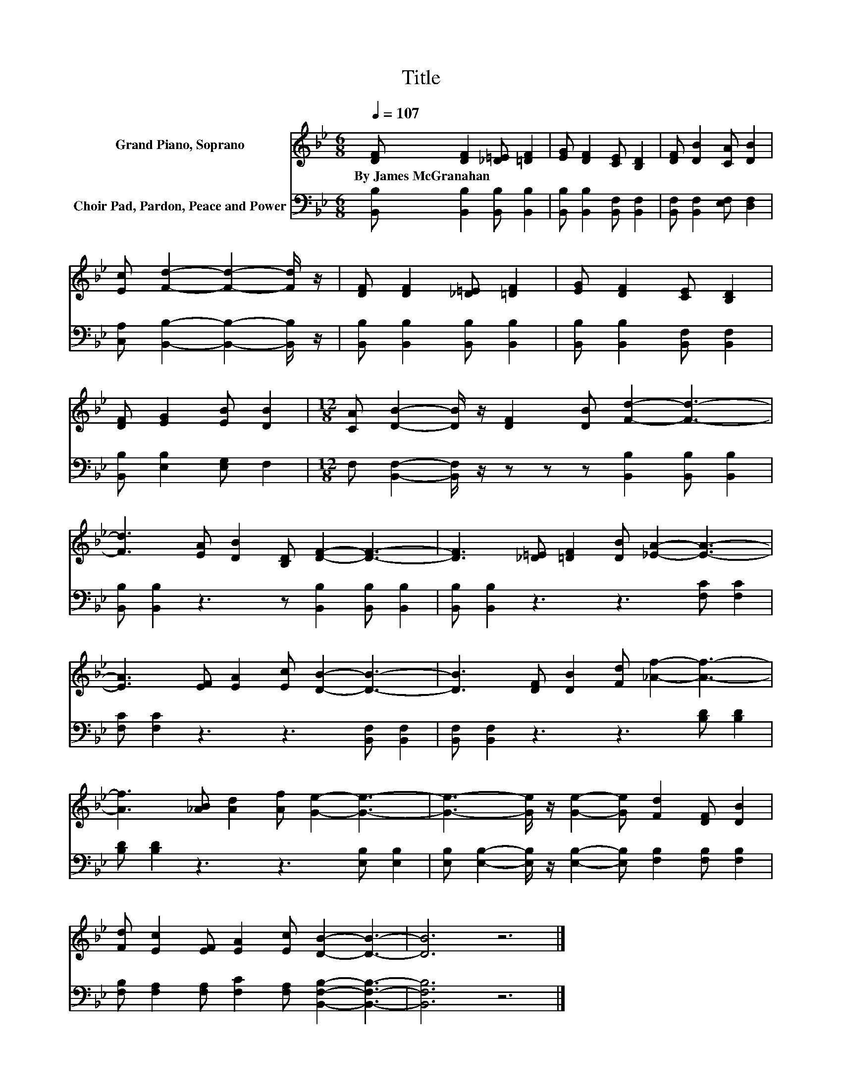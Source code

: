 X:1
T:Title
%%score 1 2
L:1/8
Q:1/4=107
M:6/8
K:Bb
V:1 treble nm="Grand Piano, Soprano"
V:2 bass nm="Choir Pad, Pardon, Peace and Power"
V:1
 [DF] [DF]2 [_D=E] [=DF]2 | [EG] [DF]2 [CE] [B,D]2 | [DF] [DB]2 [CA] [DB]2 | %3
w: By~James~McGranahan * * *|||
 [Ec] [Fd]2- [Fd]2- [Fd]/ z/ | [DF] [DF]2 [_D=E] [=DF]2 | [EG] [DF]2 [CE] [B,D]2 | %6
w: |||
 [DF] [EG]2 [EB] [DB]2 |[M:12/8] [CA] [DB]2- [DB]/ z/ [DF]2 [DB] [Fd]2- [Fd]3- | %8
w: ||
 [Fd]3 [EA] [DB]2 [B,D] [DF]2- [DF]3- | [DF]3 [_D=E] [=DF]2 [DB] [_EA]2- [EA]3- | %10
w: ||
 [EA]3 [EF] [EA]2 [Ec] [DB]2- [DB]3- | [DB]3 [DF] [DB]2 [Fd] [_Af]2- [Af]3- | %12
w: ||
 [Af]3 [_AB] [Ad]2 [Af] [Ge]2- [Ge]3- | [Ge]3- [Ge]/ z/ [Ge]2- [Ge] [Fd]2 [DF] [DB]2 | %14
w: ||
 [Fd] [Ec]2 [EF] [EA]2 [Ec] [DB]2- [DB]3- | [DB]6 z6 |] %16
w: ||
V:2
 [B,,B,] [B,,B,]2 [B,,B,] [B,,B,]2 | [B,,B,] [B,,B,]2 [B,,F,] [B,,F,]2 | %2
 [B,,F,] [B,,F,]2 [E,F,] [D,F,]2 | [C,A,] [B,,B,]2- [B,,B,]2- [B,,B,]/ z/ | %4
 [B,,B,] [B,,B,]2 [B,,B,] [B,,B,]2 | [B,,B,] [B,,B,]2 [B,,F,] [B,,F,]2 | %6
 [B,,B,] [E,B,]2 [E,G,] F,2 |[M:12/8] F, [B,,F,]2- [B,,F,]/ z/ z z z [B,,B,]2 [B,,B,] [B,,B,]2 | %8
 [B,,B,] [B,,B,]2 z3 z [B,,B,]2 [B,,B,] [B,,B,]2 | [B,,B,] [B,,B,]2 z3 z3 [F,C] [F,C]2 | %10
 [F,C] [F,C]2 z3 z3 [B,,F,] [B,,F,]2 | [B,,F,] [B,,F,]2 z3 z3 [B,D] [B,D]2 | %12
 [B,D] [B,D]2 z3 z3 [E,B,] [E,B,]2 | %13
 [E,B,] [E,B,]2- [E,B,]/ z/ [E,B,]2- [E,B,] [F,B,]2 [F,B,] [F,B,]2 | %14
 [F,B,] [F,A,]2 [F,A,] [F,C]2 [F,A,] [B,,F,B,]2- [B,,F,B,]3- | [B,,F,B,]6 z6 |] %16

